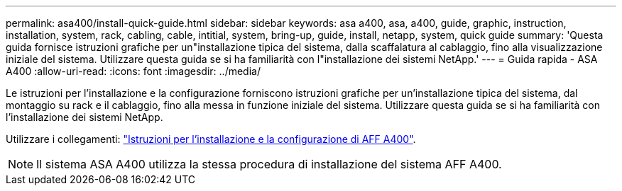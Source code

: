 ---
permalink: asa400/install-quick-guide.html 
sidebar: sidebar 
keywords: asa a400, asa, a400, guide, graphic, instruction, installation, system, rack, cabling, cable, intitial, system, bring-up, guide, install, netapp, system, quick guide 
summary: 'Questa guida fornisce istruzioni grafiche per un"installazione tipica del sistema, dalla scaffalatura al cablaggio, fino alla visualizzazione iniziale del sistema. Utilizzare questa guida se si ha familiarità con l"installazione dei sistemi NetApp.' 
---
= Guida rapida - ASA A400
:allow-uri-read: 
:icons: font
:imagesdir: ../media/


[role="lead"]
Le istruzioni per l'installazione e la configurazione forniscono istruzioni grafiche per un'installazione tipica del sistema, dal montaggio su rack e il cablaggio, fino alla messa in funzione iniziale del sistema. Utilizzare questa guida se si ha familiarità con l'installazione dei sistemi NetApp.

Utilizzare i collegamenti: link:../media/PDF/Jan_2024_Rev7_AFFA400_ISI_IEOPS-1497.pdf["Istruzioni per l'installazione e la configurazione di AFF A400"^].


NOTE: Il sistema ASA A400 utilizza la stessa procedura di installazione del sistema AFF A400.
